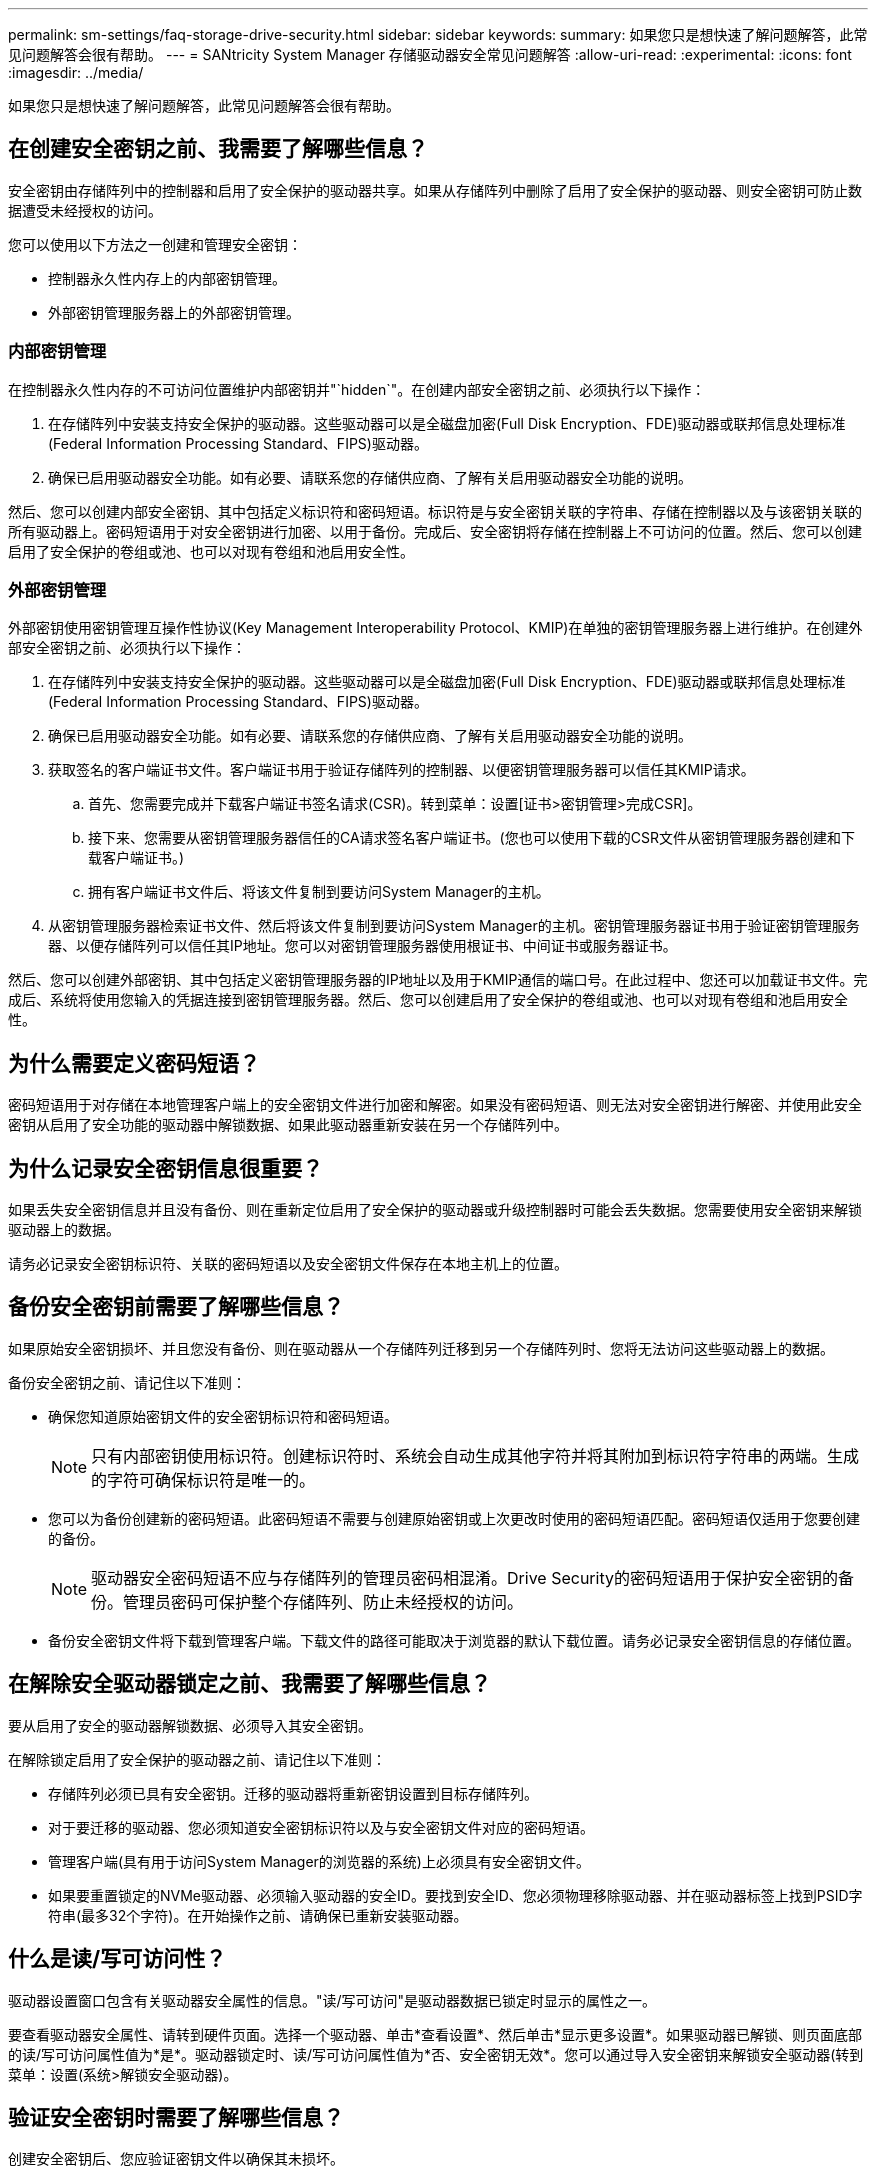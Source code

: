 ---
permalink: sm-settings/faq-storage-drive-security.html 
sidebar: sidebar 
keywords:  
summary: 如果您只是想快速了解问题解答，此常见问题解答会很有帮助。 
---
= SANtricity System Manager 存储驱动器安全常见问题解答
:allow-uri-read: 
:experimental: 
:icons: font
:imagesdir: ../media/


[role="lead"]
如果您只是想快速了解问题解答，此常见问题解答会很有帮助。



== 在创建安全密钥之前、我需要了解哪些信息？

安全密钥由存储阵列中的控制器和启用了安全保护的驱动器共享。如果从存储阵列中删除了启用了安全保护的驱动器、则安全密钥可防止数据遭受未经授权的访问。

您可以使用以下方法之一创建和管理安全密钥：

* 控制器永久性内存上的内部密钥管理。
* 外部密钥管理服务器上的外部密钥管理。




=== 内部密钥管理

在控制器永久性内存的不可访问位置维护内部密钥并"`hidden`"。在创建内部安全密钥之前、必须执行以下操作：

. 在存储阵列中安装支持安全保护的驱动器。这些驱动器可以是全磁盘加密(Full Disk Encryption、FDE)驱动器或联邦信息处理标准(Federal Information Processing Standard、FIPS)驱动器。
. 确保已启用驱动器安全功能。如有必要、请联系您的存储供应商、了解有关启用驱动器安全功能的说明。


然后、您可以创建内部安全密钥、其中包括定义标识符和密码短语。标识符是与安全密钥关联的字符串、存储在控制器以及与该密钥关联的所有驱动器上。密码短语用于对安全密钥进行加密、以用于备份。完成后、安全密钥将存储在控制器上不可访问的位置。然后、您可以创建启用了安全保护的卷组或池、也可以对现有卷组和池启用安全性。



=== 外部密钥管理

外部密钥使用密钥管理互操作性协议(Key Management Interoperability Protocol、KMIP)在单独的密钥管理服务器上进行维护。在创建外部安全密钥之前、必须执行以下操作：

. 在存储阵列中安装支持安全保护的驱动器。这些驱动器可以是全磁盘加密(Full Disk Encryption、FDE)驱动器或联邦信息处理标准(Federal Information Processing Standard、FIPS)驱动器。
. 确保已启用驱动器安全功能。如有必要、请联系您的存储供应商、了解有关启用驱动器安全功能的说明。
. 获取签名的客户端证书文件。客户端证书用于验证存储阵列的控制器、以便密钥管理服务器可以信任其KMIP请求。
+
.. 首先、您需要完成并下载客户端证书签名请求(CSR)。转到菜单：设置[证书>密钥管理>完成CSR]。
.. 接下来、您需要从密钥管理服务器信任的CA请求签名客户端证书。(您也可以使用下载的CSR文件从密钥管理服务器创建和下载客户端证书。)
.. 拥有客户端证书文件后、将该文件复制到要访问System Manager的主机。


. 从密钥管理服务器检索证书文件、然后将该文件复制到要访问System Manager的主机。密钥管理服务器证书用于验证密钥管理服务器、以便存储阵列可以信任其IP地址。您可以对密钥管理服务器使用根证书、中间证书或服务器证书。


然后、您可以创建外部密钥、其中包括定义密钥管理服务器的IP地址以及用于KMIP通信的端口号。在此过程中、您还可以加载证书文件。完成后、系统将使用您输入的凭据连接到密钥管理服务器。然后、您可以创建启用了安全保护的卷组或池、也可以对现有卷组和池启用安全性。



== 为什么需要定义密码短语？

密码短语用于对存储在本地管理客户端上的安全密钥文件进行加密和解密。如果没有密码短语、则无法对安全密钥进行解密、并使用此安全密钥从启用了安全功能的驱动器中解锁数据、如果此驱动器重新安装在另一个存储阵列中。



== 为什么记录安全密钥信息很重要？

如果丢失安全密钥信息并且没有备份、则在重新定位启用了安全保护的驱动器或升级控制器时可能会丢失数据。您需要使用安全密钥来解锁驱动器上的数据。

请务必记录安全密钥标识符、关联的密码短语以及安全密钥文件保存在本地主机上的位置。



== 备份安全密钥前需要了解哪些信息？

如果原始安全密钥损坏、并且您没有备份、则在驱动器从一个存储阵列迁移到另一个存储阵列时、您将无法访问这些驱动器上的数据。

备份安全密钥之前、请记住以下准则：

* 确保您知道原始密钥文件的安全密钥标识符和密码短语。
+
[NOTE]
====
只有内部密钥使用标识符。创建标识符时、系统会自动生成其他字符并将其附加到标识符字符串的两端。生成的字符可确保标识符是唯一的。

====
* 您可以为备份创建新的密码短语。此密码短语不需要与创建原始密钥或上次更改时使用的密码短语匹配。密码短语仅适用于您要创建的备份。
+
[NOTE]
====
驱动器安全密码短语不应与存储阵列的管理员密码相混淆。Drive Security的密码短语用于保护安全密钥的备份。管理员密码可保护整个存储阵列、防止未经授权的访问。

====
* 备份安全密钥文件将下载到管理客户端。下载文件的路径可能取决于浏览器的默认下载位置。请务必记录安全密钥信息的存储位置。




== 在解除安全驱动器锁定之前、我需要了解哪些信息？

要从启用了安全的驱动器解锁数据、必须导入其安全密钥。

在解除锁定启用了安全保护的驱动器之前、请记住以下准则：

* 存储阵列必须已具有安全密钥。迁移的驱动器将重新密钥设置到目标存储阵列。
* 对于要迁移的驱动器、您必须知道安全密钥标识符以及与安全密钥文件对应的密码短语。
* 管理客户端(具有用于访问System Manager的浏览器的系统)上必须具有安全密钥文件。
* 如果要重置锁定的NVMe驱动器、必须输入驱动器的安全ID。要找到安全ID、您必须物理移除驱动器、并在驱动器标签上找到PSID字符串(最多32个字符)。在开始操作之前、请确保已重新安装驱动器。




== 什么是读/写可访问性？

驱动器设置窗口包含有关驱动器安全属性的信息。"读/写可访问"是驱动器数据已锁定时显示的属性之一。

要查看驱动器安全属性、请转到硬件页面。选择一个驱动器、单击*查看设置*、然后单击*显示更多设置*。如果驱动器已解锁、则页面底部的读/写可访问属性值为*是*。驱动器锁定时、读/写可访问属性值为*否、安全密钥无效*。您可以通过导入安全密钥来解锁安全驱动器(转到菜单：设置(系统>解锁安全驱动器)。



== 验证安全密钥时需要了解哪些信息？

创建安全密钥后、您应验证密钥文件以确保其未损坏。

如果验证失败、请执行以下操作：

* 如果安全密钥标识符与控制器上的标识符不匹配、请找到正确的安全密钥文件、然后重试验证。
* 如果控制器无法对安全密钥进行解密以进行验证、则您输入的密码短语可能不正确。仔细检查密码短语、必要时重新输入、然后重试验证。如果此错误消息再次出现、请选择密钥文件的备份(如果可用)、然后重试验证。
* 如果仍然无法验证安全密钥、则原始文件可能已损坏。创建密钥的新备份并验证该副本。




== 内部安全密钥与外部安全密钥管理有何区别？

在实施驱动器安全功能时、当从存储阵列中删除启用了安全保护的驱动器时、您可以使用内部安全密钥或外部安全密钥锁定数据。

安全密钥是一个字符串、在存储阵列中启用了安全保护的驱动器和控制器之间共享。内部密钥会保留在控制器的永久性内存上。外部密钥使用密钥管理互操作性协议(Key Management Interoperability Protocol、KMIP)在单独的密钥管理服务器上进行维护。
